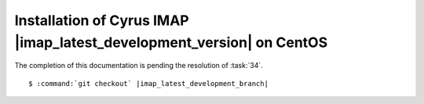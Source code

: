 .. _installation-centos-cyrus-imapd-latest-development:

Installation of Cyrus IMAP |imap_latest_development_version| on CentOS
======================================================================

The completion of this documentation is pending the resolution of
:task:`34`.

.. parsed-literal::

    $ :command:`git checkout` |imap_latest_development_branch|
